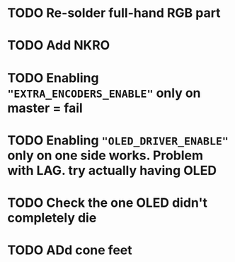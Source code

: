 * TODO Re-solder full-hand RGB part
* TODO Add NKRO
* TODO Enabling ~"EXTRA_ENCODERS_ENABLE"~ only on master = fail
* TODO Enabling ~"OLED_DRIVER_ENABLE"~ only on one side works. Problem with LAG. try actually having OLED
* TODO Check the one OLED didn't completely die
* TODO ADd cone feet
